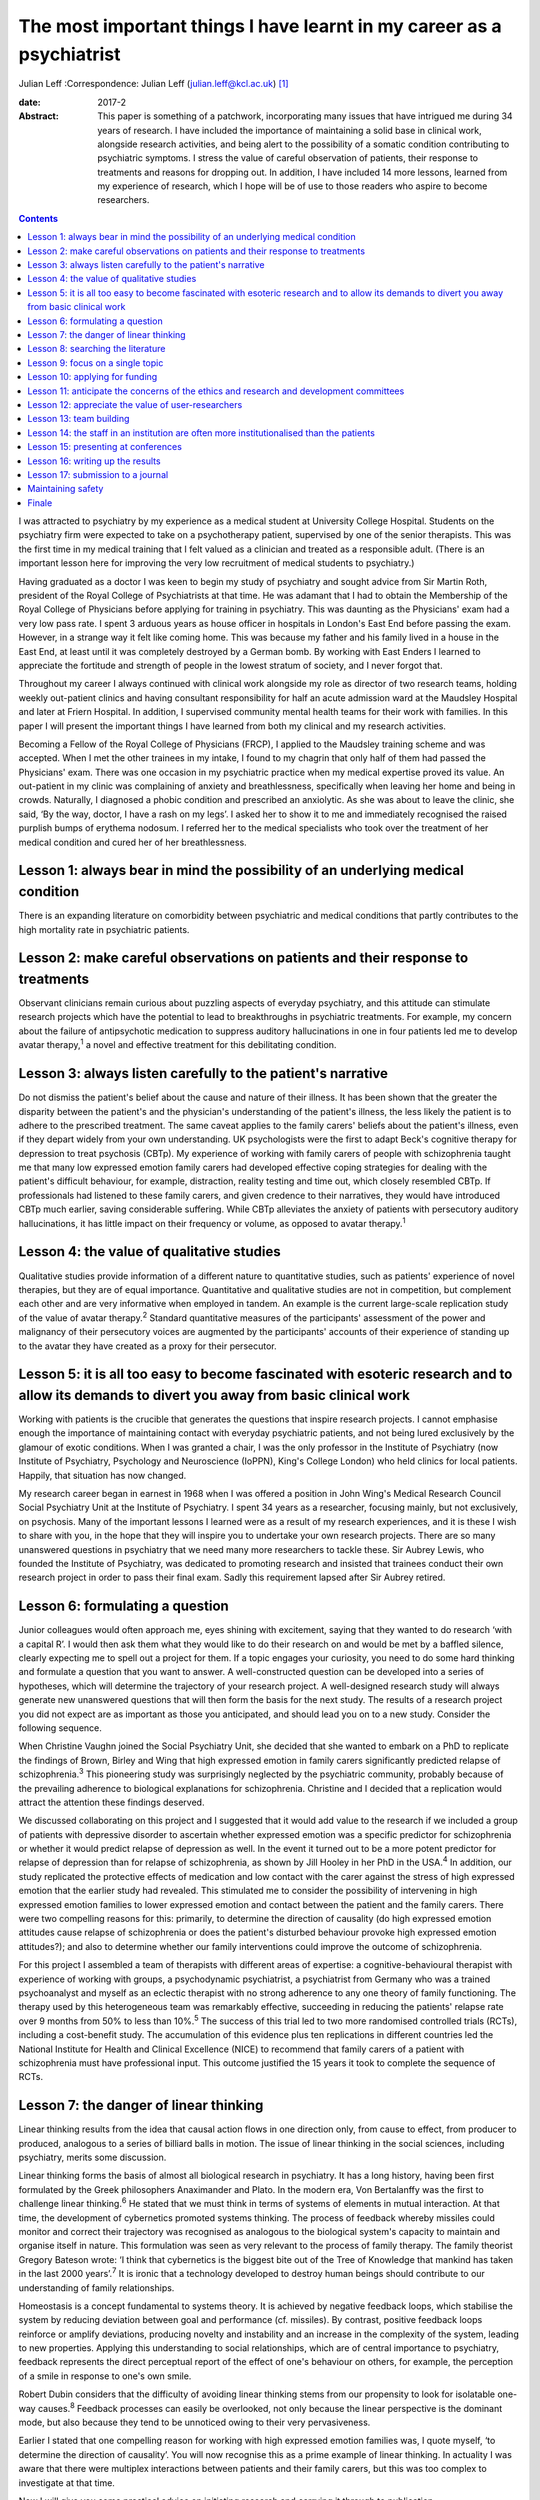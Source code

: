 ======================================================================
The most important things I have learnt in my career as a psychiatrist
======================================================================



Julian Leff
:Correspondence: Julian Leff (julian.leff@kcl.ac.uk)  [1]_

:date: 2017-2

:Abstract:
   This paper is something of a patchwork, incorporating many issues
   that have intrigued me during 34 years of research. I have included
   the importance of maintaining a solid base in clinical work,
   alongside research activities, and being alert to the possibility of
   a somatic condition contributing to psychiatric symptoms. I stress
   the value of careful observation of patients, their response to
   treatments and reasons for dropping out. In addition, I have included
   14 more lessons, learned from my experience of research, which I hope
   will be of use to those readers who aspire to become researchers.


.. contents::
   :depth: 3
..

I was attracted to psychiatry by my experience as a medical student at
University College Hospital. Students on the psychiatry firm were
expected to take on a psychotherapy patient, supervised by one of the
senior therapists. This was the first time in my medical training that I
felt valued as a clinician and treated as a responsible adult. (There is
an important lesson here for improving the very low recruitment of
medical students to psychiatry.)

Having graduated as a doctor I was keen to begin my study of psychiatry
and sought advice from Sir Martin Roth, president of the Royal College
of Psychiatrists at that time. He was adamant that I had to obtain the
Membership of the Royal College of Physicians before applying for
training in psychiatry. This was daunting as the Physicians' exam had a
very low pass rate. I spent 3 arduous years as house officer in
hospitals in London's East End before passing the exam. However, in a
strange way it felt like coming home. This was because my father and his
family lived in a house in the East End, at least until it was
completely destroyed by a German bomb. By working with East Enders I
learned to appreciate the fortitude and strength of people in the lowest
stratum of society, and I never forgot that.

Throughout my career I always continued with clinical work alongside my
role as director of two research teams, holding weekly out-patient
clinics and having consultant responsibility for half an acute admission
ward at the Maudsley Hospital and later at Friern Hospital. In addition,
I supervised community mental health teams for their work with families.
In this paper I will present the important things I have learned from
both my clinical and my research activities.

Becoming a Fellow of the Royal College of Physicians (FRCP), I applied
to the Maudsley training scheme and was accepted. When I met the other
trainees in my intake, I found to my chagrin that only half of them had
passed the Physicians' exam. There was one occasion in my psychiatric
practice when my medical expertise proved its value. An out-patient in
my clinic was complaining of anxiety and breathlessness, specifically
when leaving her home and being in crowds. Naturally, I diagnosed a
phobic condition and prescribed an anxiolytic. As she was about to leave
the clinic, she said, ‘By the way, doctor, I have a rash on my legs’. I
asked her to show it to me and immediately recognised the raised
purplish bumps of erythema nodosum. I referred her to the medical
specialists who took over the treatment of her medical condition and
cured her of her breathlessness.

.. _S1:

Lesson 1: always bear in mind the possibility of an underlying medical condition
================================================================================

There is an expanding literature on comorbidity between psychiatric and
medical conditions that partly contributes to the high mortality rate in
psychiatric patients.

.. _S2:

Lesson 2: make careful observations on patients and their response to treatments
================================================================================

Observant clinicians remain curious about puzzling aspects of everyday
psychiatry, and this attitude can stimulate research projects which have
the potential to lead to breakthroughs in psychiatric treatments. For
example, my concern about the failure of antipsychotic medication to
suppress auditory hallucinations in one in four patients led me to
develop avatar therapy,\ :sup:`1` a novel and effective treatment for
this debilitating condition.

.. _S3:

Lesson 3: always listen carefully to the patient's narrative
============================================================

Do not dismiss the patient's belief about the cause and nature of their
illness. It has been shown that the greater the disparity between the
patient's and the physician's understanding of the patient's illness,
the less likely the patient is to adhere to the prescribed treatment.
The same caveat applies to the family carers' beliefs about the
patient's illness, even if they depart widely from your own
understanding. UK psychologists were the first to adapt Beck's cognitive
therapy for depression to treat psychosis (CBTp). My experience of
working with family carers of people with schizophrenia taught me that
many low expressed emotion family carers had developed effective coping
strategies for dealing with the patient's difficult behaviour, for
example, distraction, reality testing and time out, which closely
resembled CBTp. If professionals had listened to these family carers,
and given credence to their narratives, they would have introduced CBTp
much earlier, saving considerable suffering. While CBTp alleviates the
anxiety of patients with persecutory auditory hallucinations, it has
little impact on their frequency or volume, as opposed to avatar
therapy.\ :sup:`1`

.. _S4:

Lesson 4: the value of qualitative studies
==========================================

Qualitative studies provide information of a different nature to
quantitative studies, such as patients' experience of novel therapies,
but they are of equal importance. Quantitative and qualitative studies
are not in competition, but complement each other and are very
informative when employed in tandem. An example is the current
large-scale replication study of the value of avatar therapy.\ :sup:`2`
Standard quantitative measures of the participants' assessment of the
power and malignancy of their persecutory voices are augmented by the
participants' accounts of their experience of standing up to the avatar
they have created as a proxy for their persecutor.

.. _S5:

Lesson 5: it is all too easy to become fascinated with esoteric research and to allow its demands to divert you away from basic clinical work
=============================================================================================================================================

Working with patients is the crucible that generates the questions that
inspire research projects. I cannot emphasise enough the importance of
maintaining contact with everyday psychiatric patients, and not being
lured exclusively by the glamour of exotic conditions. When I was
granted a chair, I was the only professor in the Institute of Psychiatry
(now Institute of Psychiatry, Psychology and Neuroscience (IoPPN),
King's College London) who held clinics for local patients. Happily,
that situation has now changed.

My research career began in earnest in 1968 when I was offered a
position in John Wing's Medical Research Council Social Psychiatry Unit
at the Institute of Psychiatry. I spent 34 years as a researcher,
focusing mainly, but not exclusively, on psychosis. Many of the
important lessons I learned were as a result of my research experiences,
and it is these I wish to share with you, in the hope that they will
inspire you to undertake your own research projects. There are so many
unanswered questions in psychiatry that we need many more researchers to
tackle these. Sir Aubrey Lewis, who founded the Institute of Psychiatry,
was dedicated to promoting research and insisted that trainees conduct
their own research project in order to pass their final exam. Sadly this
requirement lapsed after Sir Aubrey retired.

.. _S6:

Lesson 6: formulating a question
================================

Junior colleagues would often approach me, eyes shining with excitement,
saying that they wanted to do research ‘with a capital R’. I would then
ask them what they would like to do their research on and would be met
by a baffled silence, clearly expecting me to spell out a project for
them. If a topic engages your curiosity, you need to do some hard
thinking and formulate a question that you want to answer. A
well-constructed question can be developed into a series of hypotheses,
which will determine the trajectory of your research project. A
well-designed research study will always generate new unanswered
questions that will then form the basis for the next study. The results
of a research project you did not expect are as important as those you
anticipated, and should lead you on to a new study. Consider the
following sequence.

When Christine Vaughn joined the Social Psychiatry Unit, she decided
that she wanted to embark on a PhD to replicate the findings of Brown,
Birley and Wing that high expressed emotion in family carers
significantly predicted relapse of schizophrenia.\ :sup:`3` This
pioneering study was surprisingly neglected by the psychiatric
community, probably because of the prevailing adherence to biological
explanations for schizophrenia. Christine and I decided that a
replication would attract the attention these findings deserved.

We discussed collaborating on this project and I suggested that it would
add value to the research if we included a group of patients with
depressive disorder to ascertain whether expressed emotion was a
specific predictor for schizophrenia or whether it would predict relapse
of depression as well. In the event it turned out to be a more potent
predictor for relapse of depression than for relapse of schizophrenia,
as shown by Jill Hooley in her PhD in the USA.\ :sup:`4` In addition,
our study replicated the protective effects of medication and low
contact with the carer against the stress of high expressed emotion that
the earlier study had revealed. This stimulated me to consider the
possibility of intervening in high expressed emotion families to lower
expressed emotion and contact between the patient and the family carers.
There were two compelling reasons for this: primarily, to determine the
direction of causality (do high expressed emotion attitudes cause
relapse of schizophrenia or does the patient's disturbed behaviour
provoke high expressed emotion attitudes?); and also to determine
whether our family interventions could improve the outcome of
schizophrenia.

For this project I assembled a team of therapists with different areas
of expertise: a cognitive-behavioural therapist with experience of
working with groups, a psychodynamic psychiatrist, a psychiatrist from
Germany who was a trained psychoanalyst and myself as an eclectic
therapist with no strong adherence to any one theory of family
functioning. The therapy used by this heterogeneous team was remarkably
effective, succeeding in reducing the patients' relapse rate over 9
months from 50% to less than 10%.\ :sup:`5` The success of this trial
led to two more randomised controlled trials (RCTs), including a
cost-benefit study. The accumulation of this evidence plus ten
replications in different countries led the National Institute for
Health and Clinical Excellence (NICE) to recommend that family carers of
a patient with schizophrenia must have professional input. This outcome
justified the 15 years it took to complete the sequence of RCTs.

.. _S7:

Lesson 7: the danger of linear thinking
=======================================

Linear thinking results from the idea that causal action flows in one
direction only, from cause to effect, from producer to produced,
analogous to a series of billiard balls in motion. The issue of linear
thinking in the social sciences, including psychiatry, merits some
discussion.

Linear thinking forms the basis of almost all biological research in
psychiatry. It has a long history, having been first formulated by the
Greek philosophers Anaximander and Plato. In the modern era, Von
Bertalanffy was the first to challenge linear thinking.\ :sup:`6` He
stated that we must think in terms of systems of elements in mutual
interaction. At that time, the development of cybernetics promoted
systems thinking. The process of feedback whereby missiles could monitor
and correct their trajectory was recognised as analogous to the
biological system's capacity to maintain and organise itself in nature.
This formulation was seen as very relevant to the process of family
therapy. The family theorist Gregory Bateson wrote: ‘I think that
cybernetics is the biggest bite out of the Tree of Knowledge that
mankind has taken in the last 2000 years’.\ :sup:`7` It is ironic that a
technology developed to destroy human beings should contribute to our
understanding of family relationships.

Homeostasis is a concept fundamental to systems theory. It is achieved
by negative feedback loops, which stabilise the system by reducing
deviation between goal and performance (cf. missiles). By contrast,
positive feedback loops reinforce or amplify deviations, producing
novelty and instability and an increase in the complexity of the system,
leading to new properties. Applying this understanding to social
relationships, which are of central importance to psychiatry, feedback
represents the direct perceptual report of the effect of one's behaviour
on others, for example, the perception of a smile in response to one's
own smile.

Robert Dubin considers that the difficulty of avoiding linear thinking
stems from our propensity to look for isolatable one-way
causes.\ :sup:`8` Feedback processes can easily be overlooked, not only
because the linear perspective is the dominant mode, but also because
they tend to be unnoticed owing to their very pervasiveness.

Earlier I stated that one compelling reason for working with high
expressed emotion families was, I quote myself, ‘to determine the
direction of causality’. You will now recognise this as a prime example
of linear thinking. In actuality I was aware that there were multiplex
interactions between patients and their family carers, but this was too
complex to investigate at that time.

Now I will give you some practical advice on initiating research and
carrying it through to publication.

.. _S8:

Lesson 8: searching the literature
==================================

Electronic databases have made this much simpler and more efficient.
Decide on the criteria for your search, and be overinclusive rather than
underinclusive (obviously, irrelevant papers can be deleted without
needing to read them). Summarise what has been established. This
requires a critical attitude to research by others, however eminent they
may be. Weigh up the evidence and come to a conclusion. This may be that
the question you formulated has been adequately answered, in which case,
back to the drawing board!

.. _S9:

Lesson 9: focus on a single topic
=================================

Avoid being too ambitious. If your initial project produces useful
results, you can always extend it. Seek advice from experienced
colleagues. They can warn you about pitfalls in your chosen area of
research.

.. _S10:

Lesson 10: applying for funding
===============================

When applying for funding, choose the funding body carefully, paying
close attention to their mission statement. It is often worthwhile
beginning with a pilot study which can be mounted with minimal or no
costs. For instance, determining whether your catchment area will
provide sufficient patients for your study. This will show potential
funders that you are a serious contender.

.. _S11:

Lesson 11: anticipate the concerns of the ethics and research and development committees
========================================================================================

Gaining approval from these committees is now an obligatory hurdle to
surmount. There are a number of actions you can take to improve your
chances of being approved. Anticipate objections from committee members,
and be prepared to be able to counter them. In my recent trial of avatar
therapy, I anticipated that there would be anxiety in the committee
about patients' response to being faced with their persecutor in the
shape of the avatar. Therefore, with the aid of my IT specialist, we
constructed a bright red ‘stress button’ which the patient could press
in case of high anxiety or for any other reason. This switched off the
avatar image on the monitor, which was replaced by an image of a
tropical beach with *The Four Seasons* by Vivaldi playing in the
background. In the event, only 2 patients out of 18 pressed the stress
button, and both were able to continue with the session after
reassurance.

.. _S12:

Lesson 12: appreciate the value of user-researchers
===================================================

Involve service users in your study. They should certainly be asked to
read the instructions for potential participants, and to suggest changes
to the wording. Users can be recruited to play a more important role in
your study. The IoPPN has established a list of user-researchers. These
are users who have largely recovered from a psychiatric illness and are
willing and able to be trained in research procedures. For example, in
my avatar therapy trial, I employed a user-researcher who had heard
voices himself 8 years previously and was now completely well. I trained
him in the assessment tools and he achieved high interrater reliability
with me, enabling him to undertake the role of an independent assessor,
for which of course he was paid. The employment of users will be greatly
appreciated by the ethical committee. If you do appoint a
user-researcher, they must be included as an author.

.. _S13:

Lesson 13: team building
========================

If you are ambitious and wish to undertake a major study you will need a
team, preferably multidisciplinary in nature. Diversity of professional
expertise is an asset, as we experienced in our development of working
with families. Consult a statistician early on in designing the study.
Statisticians are understandably grumpy if they are asked at the last
minute to conduct the data analysis without having given any prior
input. Develop a cohesive group and deal with rivalry. The media often
depict research as a gentlemanly pursuit of the truth. That is a
fallacy. There are glittering prizes to be won through research, and the
world of research is as competitive and cut-throat as multinational
capitalism.

Be fair to junior members of the team. Encourage and support them and
give them experience in presenting and appropriate representation in
publications. In mid-career I left the Maudsley to take charge of a
dysfunctional research group working in a traditional psychiatric
hospital. It had been managed by two absentee directors and was in a
state of anarchy, with one member of staff suing the directors. The
aggrieved staff member left and I had to dismiss another member of
staff. I knew my intervention would be resented so introduced a Friday
lunch-time picnic in the extensive grounds of the old psychiatric
hospital, followed by a game of croquet on the lawn next to the former
medical superintendent's villa. I reasoned that being able to knock my
balls around would diffuse aggression, and so it did.

There were two reasons for my leaving the Maudsley to work in Friern, a
typical 19th-century asylum. One was to emerge from the shadow cast by
John Wing, the director of the Medical Research Council Social
Psychiatry Unit. Although John left me to pursue my own research
interests, he was nearing retirement and I knew that to stand a chance
of taking over the directorship of the Unit, I would have to prove that
I was capable of mounting important research independently from him. The
other reason was the split in the profession of psychiatry between the
academics and psychiatrists working in provincial hospitals; the latter
felt overburdened by their workload and disregarded by the academics,
whom they saw as existing in a ‘cloud 9’ environment, protected from the
realities of jobbing psychiatry. Given that in that era the great
majority of psychiatrists were working in antiquated buildings, with
insufficient support from psychologists, occupational therapists and
other ancillary staff, I felt that I needed to experience the reality of
life in an asylum.

It felt to me like another world. The Italianate Gothic frontage was
forbidding, as was the original plaque designating the building as the
West Sussex Pauper Lunatic Asylum. The entrance corridor was a third of
a mile long. At that time it was the longest hospital corridor in
Europe. It had windows throughout its length, but they were so low I
could only see through them by stooping uncomfortably. At the end of the
corridor was a faint glimmer of light from the world outside. Despite
the gloom that descended on me, in time I began to appreciate the good
qualities of Friern. It was set in extensive grounds, which included a
football field and a 9-hole golf course, on which I never saw anyone
playing. There was a chapel and a synagogue, and a factory outlet where
low-cost clothes were available. Although the main gate was always open,
very few patients ventured out into the street. Patients wandered around
the grounds unhindered and sexual liaisons were undoubtedly formed, as
one of the long-stay patients in my care regularly developed gonorrhoea.
I began to appreciate how easy it would be to become accustomed to the
environment of the asylum and to forget the existence of the outside
world.

.. _S14:

Lesson 14: the staff in an institution are often more institutionalised than the patients
=========================================================================================

Not long after I moved to Friern Hospital the Regional Health Authority
decided to close Friern and Claybury hospitals in accord with the
government policy of that time. I realised that this was a unique
opportunity to evaluate this policy. I succeeded in obtaining funding
from the Regional Health Authority, later supplemented by funding from
the Department of Health. This enabled me to form a group of researchers
under the title of TAPS: The Team for the Assessment of Psychiatric
Services. Friern Hospital had been opened in 1851 with 1000 beds. The
number of patients grew exponentially, reaching 2500 in the 1940s. The
discharges of many patients between 1940 and the beginning of the TAPS
programme had reduced the number of long-stay patients to 800.

The first step in the TAPS project was to conduct a comprehensive
assessment of the symptoms and the problem behaviours of all the
remaining patients in the two hospitals who did not have dementia.
Complete data on all 700 patients were collected by the team, a mammoth
undertaking. A 5-year follow-up was conducted on this group of patients,
of whom only a tiny number were lost to the study, thanks to the efforts
of the excellent administrative assistant who made regular checks on the
patients' locations in the community. Meanwhile, an extraneous
researcher, not a TAPS member, carried out a survey of all the nursing
staff looking after the remaining patients, asking them to estimate the
number of patients who could be resettled in the community. The total
percentage estimated by the nursing staff was one-third. If this was
accurate, the possibility of closing the two hospitals within the
10-year limit set by the managers was negligible. However, the TAPS team
had already begun asking individual patients for their preferences when
the hospitals closed: one-third wanted to leave the hospital and live in
the community, one-third opted to stay in the hospital and one-third
were uncertain. In the event, all the patients considered suitable to
live in the sheltered homes in the community by the resettlement teams
adapted well to life in the outside world, and when asked where they
would prefer to live a year later, 84% wanted to stay where they
were.\ :sup:`9`

Friern hospital did close on time 10 years after the decanting began.The
Claybury closure was delayed because the consultants there went on
strike against the closure decision, but the strike collapsed after 6
months and the closure went ahead. So psychiatrists can be as
institutionalised as nursing staff.

.. _S15:

Lesson 15: presenting at conferences
====================================

Always try out your presentations with a sympathetic audience and take
note of their criticisms and comments. The golden rule for slides is
‘never put more on a slide than you can get on a T-shirt’. I am often
amazed at seeing experienced researchers cramming a slide with illegible
lists of data and *P*-values and then saying to the audience, ‘You
probably won't be able to read this but what it shows is … ’ – if it
can't be read, don't show it!

.. _S16:

Lesson 16: writing up the results
=================================

Avoid the pall of conventional scientific writing. Break through the
conventional anonymity of the passive voice. Humanise your writing to
make it attractive to the reader. Keep the language simple and avoid too
many technical terms. Always spell out abbreviations the first time they
appear in a paper, including the abstract. Pay special attention to the
clarity and layout of tables and figures – ensure that they are
essential for the understanding of your results. Editors dislike large
numbers of tables and figures since they occupy space that could be used
to publish another paper. Avoid duplicating results in the text as well
as in tabular form.

.. _S17:

Lesson 17: submission to a journal
==================================

Choose the journal carefully, surveying past issues for the types of
papers published. Always read instructions to authors with great care
and observe them, particularly the word limit – if you exceed this, your
paper will bounce back rapidly. Find out the proportion of submissions
accepted, if possible. Always treat the reviewers' comments seriously
and couch your responses respectfully, even if you think the reviewers
are idiots. Don't give up at the first rejection, but look for
alternative journals. There are so many journals being published now
that there is considerable overlap in their remit. If you are
inexperienced, do not be too ambitious in choosing a journal with a high
impact factor. I sent my recent paper on avatar therapy serially to
*Nature, New Scientist* and *Archives of General Psychiatry*, all of
which rejected it without sending it for review. So much for hubris! It
was eventually published in the *British Journal of Psychiatry*. I was
mollified when following a press conference the paper went global.

.. _S18:

Maintaining safety
==================

I am interpolating this issue, not to raise your anxieties, but to
convey the important advice I received from a senior colleague early in
my clinical career. What he said was ‘never let the patient get between
you and the exit door of your clinic’. A colleague and friend of mine at
the Maudsley Hospital was unaware of this advice and preceded the
patient into his clinic; the patient then stabbed him in the back with a
pair of scissors. Fortunately, the wound was superficial.

.. _S19:

Finale
======

Do not be put off by the hard work and inevitable disappointments. They
are more than compensated for by the intellectual excitement generated
by research and the knowledge that you are improving the lives of your
patients.

.. [1]
   **Julian Leff** is an Honorary Professor at University College London
   and the University of Cape Town, and Emeritus Professor at the
   Institute of Psychiatry, King's College London.
